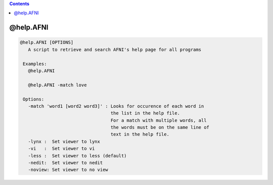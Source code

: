 .. contents:: 
    :depth: 4 

**********
@help.AFNI
**********

.. code-block:: none

    
    @help.AFNI [OPTIONS]
       A script to retrieve and search AFNI's help page for all programs
    
     Examples:
       @help.AFNI 
    
       @help.AFNI -match love
    
     Options:
       -match 'word1 [word2 word3]' : Looks for occurence of each word in 
                                      the list in the help file.
                                      For a match with multiple words, all
                                      the words must be on the same line of
                                      text in the help file.
       -lynx :  Set viewer to lynx
       -vi   :  Set viewer to vi
       -less :  Set viewer to less (default)
       -nedit:  Set viewer to nedit
       -noview: Set viewer to no view
